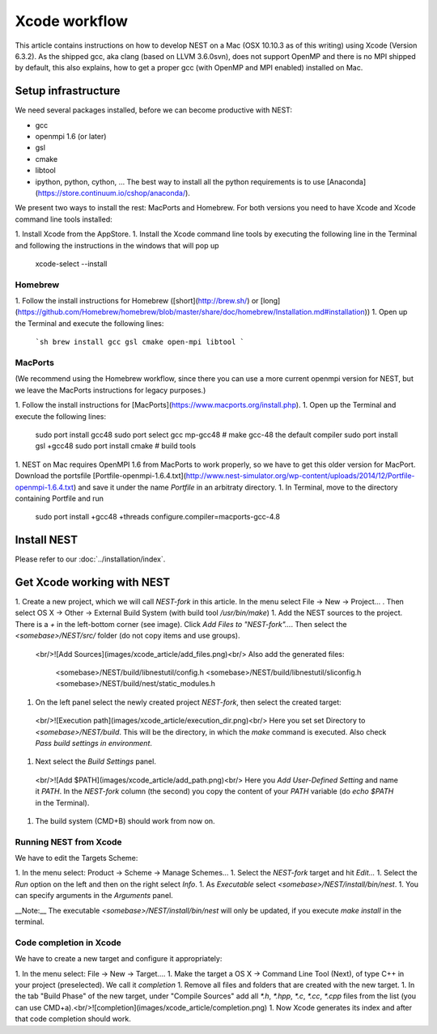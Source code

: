 Xcode workflow
==============

This article contains instructions on how to develop NEST on a Mac (OSX 10.10.3 as of this writing) using Xcode (Version 6.3.2). As the shipped gcc, aka clang (based on LLVM 3.6.0svn), does not support OpenMP and there is no MPI shipped by default, this also explains, how to get a proper gcc (with OpenMP and MPI enabled) installed on Mac.

Setup infrastructure
--------------------

We need several packages installed, before we can become productive with NEST:

* gcc
* openmpi 1.6 (or later)
* gsl
* cmake
* libtool
* ipython, python, cython, ... The best way to install all the python requirements is to use [Anaconda](https://store.continuum.io/cshop/anaconda/).

We present two ways to install the rest: MacPorts and Homebrew. For both versions you need to have Xcode and Xcode command line tools installed:

1. Install Xcode from the AppStore.
1. Install the Xcode command line tools by executing the following line in the Terminal and following the instructions in the windows that will pop up

        xcode-select --install

Homebrew
~~~~~~~~

1. Follow the install instructions for Homebrew ([short](http://brew.sh/) or [long](https://github.com/Homebrew/homebrew/blob/master/share/doc/homebrew/Installation.md#installation))
1. Open up the Terminal and execute the following lines:

   ```sh
   brew install gcc gsl cmake open-mpi libtool
   ```

MacPorts
~~~~~~~~

(We recommend using the Homebrew workflow, since there you can use a more current openmpi version for NEST, but we leave the MacPorts instructions for legacy purposes.)

1. Follow the install instructions for [MacPorts](https://www.macports.org/install.php).
1. Open up the Terminal and execute the following lines:

        sudo port install gcc48
        sudo port select gcc mp-gcc48 # make gcc-48 the default compiler
        sudo port install gsl +gcc48
        sudo port install cmake       # build tools
1. NEST on Mac requires OpenMPI 1.6 from MacPorts to work properly, so we have to get this older version for MacPort. Download the portsfile [Portfile-openmpi-1.6.4.txt](http://www.nest-simulator.org/wp-content/uploads/2014/12/Portfile-openmpi-1.6.4.txt) and save it under the name `Portfile` in an arbitraty directory.
1. In Terminal, move to the directory containing Portfile and run

        sudo port install +gcc48 +threads configure.compiler=macports-gcc-4.8

Install NEST
------------

Please refer to our :doc:`../installation/index`.

Get Xcode working with NEST
---------------------------

1. Create a new project, which we will call `NEST-fork` in this article. In the menu select File -> New -> Project... . Then select OS X -> Other -> External Build System (with build tool `/usr/bin/make`)
1. Add the NEST sources to the project. There is a `+` in the left-bottom corner (see image). Click `Add Files to "NEST-fork"...`. Then select the `<somebase>/NEST/src/` folder (do not copy items and use groups).
  <br/>![Add Sources](images/xcode_article/add_files.png)<br/>
  Also add the generated files:

        <somebase>/NEST/build/libnestutil/config.h
        <somebase>/NEST/build/libnestutil/sliconfig.h
        <somebase>/NEST/build/nest/static_modules.h
1. On the left panel select the newly created project `NEST-fork`, then select the created target:
  <br/>![Execution path](images/xcode_article/execution_dir.png)<br/>
  Here you set set Directory to `<somebase>/NEST/build`. This will be the directory, in which the `make` command is executed. Also check `Pass build settings in environment`.
1. Next select the `Build Settings` panel.
  <br/>![Add $PATH](images/xcode_article/add_path.png)<br/>
  Here you `Add User-Defined Setting` and name it `PATH`. In the `NEST-fork` column (the second) you copy the content of your `PATH` variable (do `echo $PATH` in the Terminal).
1. The build system (CMD+B) should work from now on.

Running NEST from Xcode
~~~~~~~~~~~~~~~~~~~~~~~

We have to edit the Targets Scheme:

1. In the menu select: Product -> Scheme -> Manage Schemes...
1. Select the `NEST-fork` target and hit `Edit...`
1. Select the `Run` option on the left and then on the right select `Info`.
1. As `Executable` select `<somebase>/NEST/install/bin/nest`.
1. You can specify arguments in the `Arguments` panel.

__Note:__ The executable `<somebase>/NEST/install/bin/nest` will only be updated, if you execute `make install` in the terminal.

Code completion in Xcode
~~~~~~~~~~~~~~~~~~~~~~~~

We have to create a new target and configure it appropriately:

1. In the menu select: File -> New -> Target....
1. Make the target a OS X -> Command Line Tool (Next), of type C++ in your project (preselected). We call it `completion`
1. Remove all files and folders that are created with the new target.
1. In the tab "Build Phase" of the new target, under "Compile Sources" add all `*.h`, `*.hpp`, `*.c`, `*.cc`, `*.cpp` files from the list (you can use CMD+a).<br/>![completion](images/xcode_article/completion.png)
1. Now Xcode generates its index and after that code completion should work.